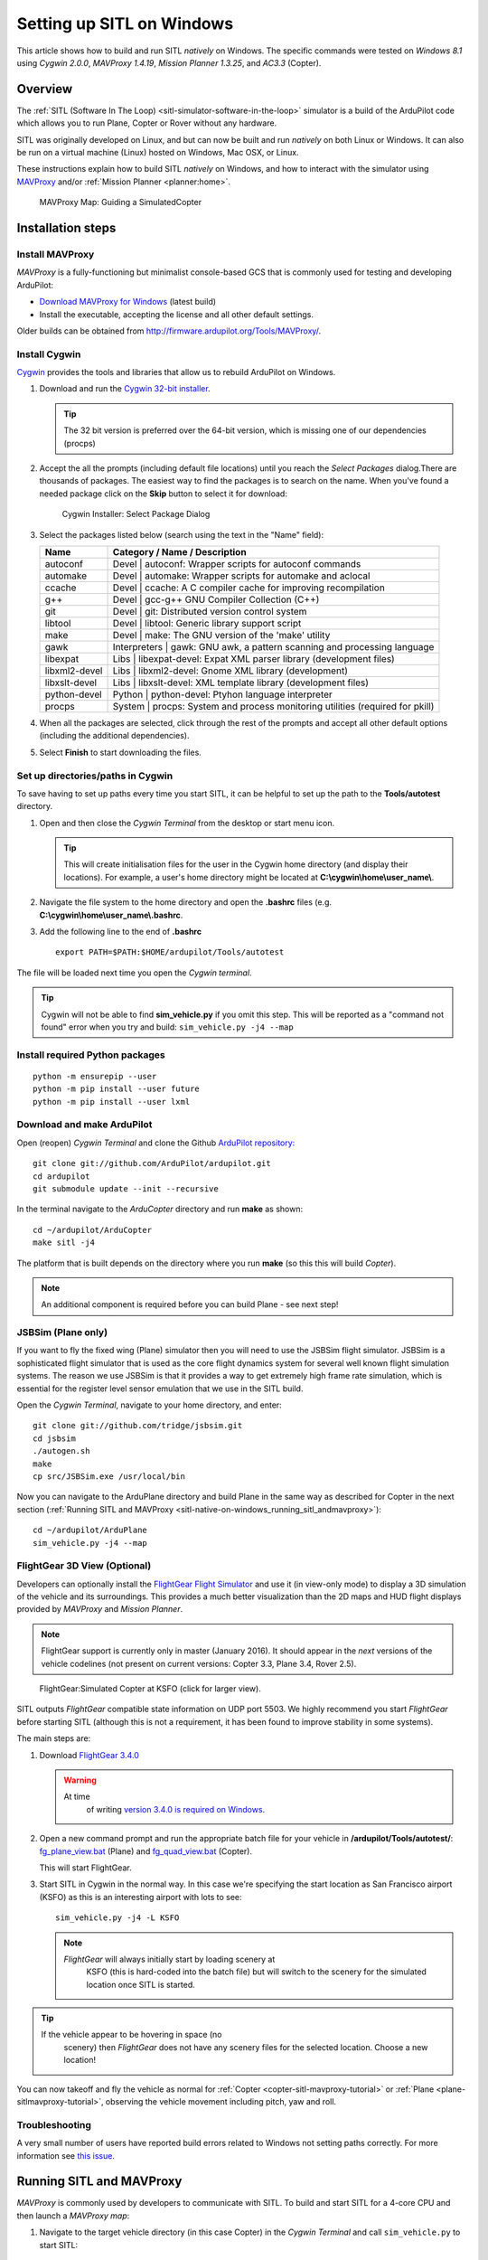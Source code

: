 .. _sitl-native-on-windows:

==========================
Setting up SITL on Windows
==========================

This article shows how to build and run SITL *natively* on Windows. The
specific commands were tested on *Windows 8.1* using *Cygwin 2.0.0*,
*MAVProxy 1.4.19*, *Mission Planner 1.3.25*, and *AC3.3* (Copter).

Overview
========

The :ref:`SITL (Software In The Loop) <sitl-simulator-software-in-the-loop>` simulator is a build of
the ArduPilot code which allows you to run Plane, Copter or Rover
without any hardware.

SITL was originally developed on Linux, and but can now be built and
run *natively* on both Linux or Windows. It can also be run on
a virtual machine (Linux) hosted on Windows, Mac OSX, or Linux.

These instructions explain how to build SITL *natively* on Windows, and
how to interact with the simulator using
`MAVProxy <http://ardupilot.github.io/MAVProxy/>`__ and/or :ref:`Mission Planner <planner:home>`.

.. figure:: ../images/MAVProxy_Map_GuidedCopter.jpg
   :target: ../_images/MAVProxy_Map_GuidedCopter.jpg

   MAVProxy Map: Guiding a SimulatedCopter

Installation steps
==================

Install MAVProxy
----------------

*MAVProxy* is a fully-functioning but minimalist console-based GCS that
is commonly used for testing and developing ArduPilot:

-  `Download MAVProxy for Windows <http://firmware.ardupilot.org/Tools/MAVProxy/MAVProxySetup-latest.exe>`__ (latest build)
-  Install the executable, accepting the license and all other default settings.

Older builds can be obtained from
http://firmware.ardupilot.org/Tools/MAVProxy/.

Install Cygwin
--------------

`Cygwin <http://www.cygwin.com/>`__ provides the tools and libraries
that allow us to rebuild ArduPilot on Windows.

#. Download and run the `Cygwin 32-bit installer <https://cygwin.com/setup-x86.exe>`__.

   .. tip::

      The 32 bit version is preferred over the 64-bit version, which
      is missing one of our dependencies (procps)

#. Accept the all the prompts (including default file locations) until
   you reach the *Select Packages* dialog.There are thousands of
   packages. The easiest way to find the packages is to search on the
   name. When you've found a needed package click on the **Skip** button
   to select it for download:

   .. figure:: ../images/Cygwin-select-install-gpp.png
      :target: ../_images/Cygwin-select-install-gpp.png

      Cygwin Installer: Select Package Dialog

#. Select the packages listed below (search using the text in the "Name"
   field):

   +----------------+----------------------------------------------------------------------------------+
   | Name           | Category / Name / Description                                                    |
   +================+==================================================================================+
   | autoconf       | Devel \| autoconf: Wrapper scripts for autoconf commands                         |
   +----------------+----------------------------------------------------------------------------------+
   | automake       | Devel \| automake: Wrapper scripts for automake and aclocal                      |
   +----------------+----------------------------------------------------------------------------------+
   | ccache         | Devel \| ccache: A C compiler cache for improving recompilation                  |
   +----------------+----------------------------------------------------------------------------------+
   | g++            | Devel \| gcc-g++ GNU Compiler Collection (C++)                                   |
   +----------------+----------------------------------------------------------------------------------+
   | git            | Devel \| git: Distributed version control system                                 |
   +----------------+----------------------------------------------------------------------------------+
   | libtool        | Devel \| libtool: Generic library support script                                 |
   +----------------+----------------------------------------------------------------------------------+
   | make           | Devel \| make: The GNU version of the 'make' utility                             |
   +----------------+----------------------------------------------------------------------------------+
   | gawk           | Interpreters \| gawk: GNU awk, a pattern scanning and processing language        |
   +----------------+----------------------------------------------------------------------------------+
   | libexpat       | Libs \| libexpat-devel: Expat XML parser library (development files)             |
   +----------------+----------------------------------------------------------------------------------+
   | libxml2-devel  | Libs \| libxml2-devel: Gnome XML library (development)                           |
   +----------------+----------------------------------------------------------------------------------+
   | libxslt-devel  | Libs \| libxslt-devel: XML template library (development files)                  |
   +----------------+----------------------------------------------------------------------------------+
   | python-devel   | Python \| python-devel: Ptyhon language interpreter                              |
   +----------------+----------------------------------------------------------------------------------+
   | procps         | System \| procps: System and process monitoring utilities (required for pkill)   |
   +----------------+----------------------------------------------------------------------------------+

#. When all the packages are selected, click through the rest of the
   prompts and accept all other default options (including
   the additional dependencies).
#. Select **Finish** to start downloading the files.

Set up directories/paths in Cygwin
----------------------------------

To save having to set up paths every time you start SITL, it can be
helpful to set up the path to the **Tools/autotest** directory.

#. Open and then close the *Cygwin Terminal* from the desktop or start menu icon.

   .. tip::

      This will create initialisation files for the user in the Cygwin
      home directory (and display their locations). For example, a user's
      home directory might be located at
      **C:\\cygwin\\home\\user_name\\**.

#. Navigate the file system to the home directory and open the
   **.bashrc** files (e.g. **C:\\cygwin\\home\\user_name\\.bashrc**.
#. Add the following line to the end of **.bashrc**

   ::

       export PATH=$PATH:$HOME/ardupilot/Tools/autotest

The file will be loaded next time you open the *Cygwin terminal*.

.. tip::

   Cygwin will not be able to find **sim_vehicle.py** if you omit
   this step. This will be reported as a "command not found" error when you
   try and build: ``sim_vehicle.py -j4 --map``

Install required Python packages
--------------------------------

::

   python -m ensurepip --user
   python -m pip install --user future
   python -m pip install --user lxml


Download and make ArduPilot
---------------------------

Open (reopen) *Cygwin Terminal* and clone the Github `ArduPilot repository: <https://github.com/ArduPilot/ardupilot>`__

::

    git clone git://github.com/ArduPilot/ardupilot.git
    cd ardupilot
    git submodule update --init --recursive

In the terminal navigate to the *ArduCopter* directory and run **make**
as shown:

::

    cd ~/ardupilot/ArduCopter
    make sitl -j4

The platform that is built depends on the directory where you run
**make** (so this this will build *Copter*).

.. note::

   An additional component is required before you can build Plane -
   see next step!

JSBSim (Plane only)
-------------------

If you want to fly the fixed wing (Plane) simulator then you will need
to use the JSBSim flight simulator. JSBSim is a sophisticated flight
simulator that is used as the core flight dynamics system for several
well known flight simulation systems. The reason we use JSBSim is that
it provides a way to get extremely high frame rate simulation, which is
essential for the register level sensor emulation that we use in the
SITL build.

Open the *Cygwin Terminal*, navigate to your home directory, and enter:

::

    git clone git://github.com/tridge/jsbsim.git
    cd jsbsim
    ./autogen.sh
    make
    cp src/JSBSim.exe /usr/local/bin

Now you can navigate to the ArduPlane directory and build Plane in the
same way as described for Copter in the next section (:ref:`Running SITL and MAVProxy <sitl-native-on-windows_running_sitl_andmavproxy>`):

::

    cd ~/ardupilot/ArduPlane
    sim_vehicle.py -j4 --map

FlightGear 3D View (Optional)
-----------------------------

Developers can optionally install the `FlightGear Flight Simulator <http://www.flightgear.org/>`__ and use it (in view-only mode)
to display a 3D simulation of the vehicle and its surroundings. This
provides a much better visualization than the 2D maps and HUD flight
displays provided by *MAVProxy* and *Mission Planner*.

.. note::

   FlightGear support is currently only in master (January 2016). It
   should appear in the *next* versions of the vehicle codelines (not
   present on current versions: Copter 3.3, Plane 3.4, Rover 2.5).

.. figure:: ../images/flightgear_copter_windows.jpg
   :target: ../_images/flightgear_copter_windows.jpg

   FlightGear:Simulated Copter at KSFO (click for larger view).

SITL outputs *FlightGear* compatible state information on UDP port 5503.
We highly recommend you start *FlightGear* before starting SITL
(although this is not a requirement, it has been found to improve
stability in some systems).

The main steps are:

#. Download `FlightGear 3.4.0 <http://www.flightgear.org/download/>`__

   .. warning::

      At time
         of writing `version 3.4.0 is required on Windows <https://github.com/ArduPilot/ardupilot/issues/3422>`__.

#. Open a new command prompt and run the appropriate batch file for your
   vehicle in **/ardupilot/Tools/autotest/**:
   `fg_plane_view.bat <https://github.com/ArduPilot/ardupilot/blob/master/Tools/autotest/fg_plane_view.bat>`__
   (Plane) and
   `fg_quad_view.bat <https://github.com/ArduPilot/ardupilot/blob/master/Tools/autotest/fg_quad_view.bat>`__
   (Copter).

   This will start FlightGear.
#. Start SITL in Cygwin in the normal way. In this case we're specifying
   the start location as San Francisco airport (KSFO) as this is an
   interesting airport with lots to see:

   ::

       sim_vehicle.py -j4 -L KSFO

   .. note::

      *FlightGear* will always initially start by loading scenery at
         KSFO (this is hard-coded into the batch file) but will switch to the
         scenery for the simulated location once SITL is started.

.. tip::

   If the vehicle appear to be hovering in space (no
      scenery) then *FlightGear* does not have any scenery files for the
      selected location. Choose a new location!

You can now takeoff and fly the vehicle as normal for
:ref:`Copter <copter-sitl-mavproxy-tutorial>` or
:ref:`Plane <plane-sitlmavproxy-tutorial>`, observing the vehicle movement
including pitch, yaw and roll.

Troubleshooting
---------------

A very small number of users have reported build errors related to
Windows not setting paths correctly. For more information see `this issue <https://github.com/ArduPilot/ardupilot-wiki-issue-tracker/issues/156>`__.


.. _sitl-native-on-windows_running_sitl_andmavproxy:

Running SITL and MAVProxy
=========================

*MAVProxy* is commonly used by developers to communicate with SITL. To
build and start SITL for a 4-core CPU and then launch a *MAVProxy map*:

#. Navigate to the target vehicle directory (in this case Copter) in the
   *Cygwin Terminal* and call ``sim_vehicle.py`` to start SITL:

   ::

       cd ~/ardupilot/ArduCopter
       sim_vehicle.py -j4 --map

   If you get a windows security alert for the the firewall, allow the
   connection.

   .. tip::

      `sim_vehicle.py <https://github.com/ArduPilot/ardupilot/blob/master/Tools/autotest/sim_vehicle.py>`__
      has many useful build options, ranging from setting the simulation
      speed through to choosing the initial vehicle location. These can be
      listed by calling it with the ``-h`` flag (and some are demonstrated
      in :ref:`Using SITL for ArduPilot Testing <using-sitl-for-ardupilot-testing>`).

#. SITL and *MAVProxy* will start. *MAVProxy* displays three windows:

   -  A command prompt in which you enter commands to SITL
   -  A Console which displays current status and messages
   -  A map that shows the current position of the vehicle and can be
      used (via right-click) to control vehicle movement and missions.

   .. image:: ../images/mavproxy_sitl_console_and_map.jpg
       :target: ../_images/mavproxy_sitl_console_and_map.jpg

   .. tip::

      It is useful to arrange the windows as shown above, so you can
      observe the status and send commands at the same time.

#. Configure the vehicle by loading some standard/test parameters into
   the *MAVProxy command prompt*:

   ::

       param load ..\Tools\autotest\copter_params.parm

#. You can send commands to SITL from the command prompt and observe the
   results on the map.

   -  Change to GUIDED mode, arm the throttle, and then takeoff:

      ::

          mode guided 
          arm throttle
          takeoff 40

      Watch the altitude increase on the console.

      .. note::

         Takeoff must start within 15 seconds of arming, or the
         motors will disarm.

   -  Change to CIRCLE mode and set the radius to 2000cm

      ::

          mode circle
          param set circle_radius 2000

      Watch the copter circle on the map.

   -  When you're ready to land you can set the mode to RTL (or LAND):

      ::

          mode rtl

This is a very basic example. For links to more information on what you
can do with SITL and MAVProxy see the section: :ref:`Next Steps <sitl-native-on-windows_next_steps>`.

Adding additional GCS with MAVProxy
===================================

You can attach multiple additional ground control stations to SITL from
*MAVProxy*. The simulated vehicle can then be controlled and viewed
through any attached GCS.

First use the ``output`` command on the *MAVProxy command prompt* to
determine where *MAVProxy* is sending packets:

::

    GUIDED> output
    GUIDED> 2 outputs
    0: 127.0.0.1:14550
    1: 127.0.0.1:14551

This tells us that we can connect *Mission Planner* to either UDP port
14550 or 14551, as shown on the dialog below.

.. figure:: ../images/MissionPlanner_Connect_UDP.jpg
   :target: ../_images/MissionPlanner_Connect_UDP.jpg

   Mission Planner: Connecting to a UDPPort

.. tip::

   We could connect *APM Planner 2* to the remaining port. If we
   needed a third port, we could add it as shown:

   ::

       GUIDED> output add 1: 127.0.0.1:14553

*Mission Planner* can then be used to control the simulated vehicle in
exactly the same way as though it were a real vehicle. We can reproduce
the previous "takeoff-circle-land" example as shown below:

#. Change to GUIDED mode, arm the throttle, and then takeoff

   -  Open the *FLIGHT DATA* screen and select the *Actions* tab on the
      bottom left. This is where we can change the mode and set
      commands.

      .. figure:: ../images/MissionPlanner_Actions_GuidedModeArm.png
         :target: ../_images/MissionPlanner_Actions_GuidedModeArm.png

         Mission Planner: Actions Tab (Set Mode, Arm/Disarm)

   -  Select **Guided** in the *Mode selection list* and then press the
      **Set Mode** button.
   -  Select the **Arm/Disarm** button
   -  Right-click on the map and select Takeoff. Then enter the desired
      takeoff altitude

      .. figure:: ../images/MissionPlanner_Map_takeoff.jpg
         :target: ../_images/MissionPlanner_Map_takeoff.jpg

         Mission Planner Map: Takeoff Command

   .. note::

      Takeoff must start within 15 seconds of arming, or the motors
      will disarm.

#. Change to CIRCLE mode on the *Action* tab and watch the copter circle
   on the map.
#. You can change the circle radius in the *CONFIG/TUNING* screen.
   Select *Full Parameters List*, then the **Find** button and search
   for ``CIRCLE_MODE``. When you've changed the value press the **Write
   Params** button to save them to the vehicle.
#. When you're ready to land you can set the mode to RTL.

Running SITL with a GCS without MAVProxy
========================================

It is also possible to interact with SITL without using *MAVProxy* at
all using **ArduCopter.elf** (in the **ArduCopter** directory).

Run the file in the *Cygwin Terminal*, specifying a home position and
vehicle model as shown below:

::

    hamis_000@XPS12ultra ~/ardupilot/ArduCopter
    $ ./ArduCopter.elf --home -35,149,584,270 --model quad
    Started model quad at -35,149,584,270 at speed 1.0
    Starting sketch 'ArduCopter'
    Starting SITL input
    bind port 5760 for 0
    Serial port 0 on TCP port 5760
    Waiting for connection ....

The command output shows that you can connect to SITL using TCP/IP at
port 5760.

In *Mission Planner* we first change the link type to TCP and then press
the **Connect** button. Click through the \ *remote host* and *remote
Port* prompts as these default to the correct values.

.. figure:: ../images/MissionPlanner_ConnectTCP.jpg
   :target: ../_images/MissionPlanner_ConnectTCP.jpg

   Mission Planner: Connecting toSITL using TCP

Mission Planner will then connect and can be used just as before.

.. tip::

   **ArduCopter.elf** has other startup options, which you can use
   using the -h command line parameter:

   ::

       ./ArduCopter.elf -h

Updating ArduPilot
==================

The ArduPilot source is cloned to the Windows Cygwin home directory
(e.g. **C:\\cygwin\\home\\user_name\\ardupilot**). Developers can edit
the source in **ardupilot/**, or update it using ``git pull``.

Similarly, the JSBSim source can be updated by calling ``git pull`` in
the **jsbsim/** directory.

Updating MAVProxy
=================

.. warning::

   The *MAVProxy 1.4.19 *\ installer does not properly remove all
   parts of preceding installations. Before installing a new version you
   must first delete the old directory: C\ **:\\Program Files
   (x86)\\MAVProxy\\**.

Simply `Download and Install MAVProxy for Windows <http://firmware.ardupilot.org/Tools/MAVProxy/MAVProxySetup-latest.exe>`__ (this
link always points to the latest version!)


.. _sitl-native-on-windows_next_steps:

Next steps
==========

SITL and MAVProxy can do a whole lot more than shown here, including
manually guiding the vehicle, and creating and running missions. To find
out more:

-  Read the `MAVProxy documentation <http://ardupilot.github.io/MAVProxy/>`__.
-  See :ref:`Using SITL for ArduPilot Testing <using-sitl-for-ardupilot-testing>` for guidance on flying
   and testing with SITL.

